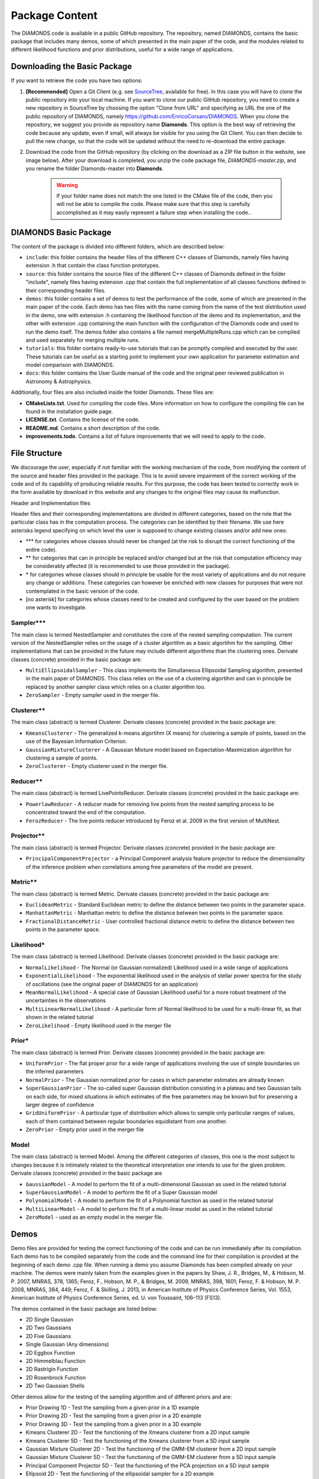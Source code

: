 .. _package_content:

Package Content
===============
The DIAMONDS code is available in a public GitHub repository. The repository, named DIAMONDS, contains the basic package that includes many demos, some of which presented in the main paper of the code, and the modules related to different likelihood functions and prior distributions, useful for a wide range of applications.


Downloading the Basic Package
^^^^^^^^^^^^^^^^^^^^^^^^^^^^^
If you want to retrieve the code you have two options:

1. **[Recommended]** Open a Git Client (e.g. see `SourceTree <https://www.sourcetreeapp.com/>`_, available for free). In this case you will have to clone the public repository into your local machine. If you want to clone our public GitHub repository, you need to create a new repository in SourceTree by choosing the option "Clone from URL" and specifying as URL the one of the public repository of DIAMONDS, namely https://github.com/EnricoCorsaro/DIAMONDS. When you clone the repository, we suggest you provide as repository name **Diamonds**. This option is the best way of retrieving the code because any update, even if small, will always be visible for you using the Git Client. You can then decide to pull the new change, so that the code will be updated without the need to re-download the entire package.

2. Download the code from the GitHub repository (by clicking on the download as a ZIP file button in the website, see image below). After your download is completed, you unzip the code package file, *DIAMONDS-master.zip*, and you rename the folder Diamonds-master into **Diamonds**.

    .. warning::
        If your folder name does not match the one listed in the CMake file of the code, then you will not be able to compile the code. Please make sure that this step is carefully accomplished as it may easily represent a failure step when installing the code..

    .. image:: https://raw.githubusercontent.com/EnricoCorsaro/DIAMONDS/master/docs/figures/download_zip.png
        :width: 300 px


DIAMONDS Basic Package
^^^^^^^^^^^^^^^^^^^^^^
The content of the package is divided into different folders, which are described below:

* ``include``: this folder contains the header files of the different C++ classes of Diamonds, namely files having extension .h that contain the class function prototypes.

* ``source``: this folder contains the source files of the different C++ classes of Diamonds defined in the folder "include", namely files having extension .cpp that contain the full implementation of all classes functions defined in their corresponding header files.

* ``demos``: this folder contains a set of demos to test the performance of the code, some of which are presented in the main paper of the code. Each demo has two files with the name coming from the name of the test distribution used in the demo, one with extension .h containing the likelihood function of the demo and its implementation, and the other with extension .cpp containing the main function with the configuration of the Diamonds code and used to run the demo itself. The demos folder also contains a file named mergeMultipleRuns.cpp which can be compiled and used separately for merging multiple runs.

* ``tutorials``: this folder contains ready-to-use tutorials that can be promptly compiled and executed by the user. These tutorials can be useful as a starting point to implement your own application for parameter estimation and model comparison with DIAMONDS.

* ``docs``: this folder contains the User Guide manual of the code and the original peer reviewed publication in Astronomy & Astrophysics.
 

Additionally, four files are also included inside the folder Diamonds. These files are:

* **CMakeLists.txt**. Used for compiling the code files. More information on how to configure the compiling file can be found in the installation guide page.
* **LICENSE.txt**. Contains the license of the code.
* **README.md**. Contains a short description of the code.
* **improvements.todo**. Contains a list of future improvements that we will need to apply to the code.


File Structure
^^^^^^^^^^^^^^
We discourage the user, especially if not familiar with the working mechanism of the code, from modifying the content of the source and header files provided in the package. This is to avoid severe impairment of the correct working of the code and of its capability of producing reliable results. For this purpose, the code has been tested to correctly work in the form available by download in this website and any changes to the original files may cause its malfunction.

Header and Implementation files

Header files and their corresponding implementations are divided in different categories, based on the role that the particular class has in the computation process. The categories can be identified by their filename. We use here asterisks legend specifying on which level the user is supposed to change existing classes and/or add new ones:

- \*** for categories whose classes should never be changed (at the risk to disrupt the correct functioning of the entire code).
- \** for categories that can in principle be replaced and/or changed but at the risk that computation efficiency may be considerably affected (it is recommended to use those provided in the package).
- \* for categories whose classes should in principle be usable for the most variety of applications and do not require any change or additions. These categories can however be enriched with new classes for purposes that were not contemplated in the basic version of the code.
- [no asterisk] for categories whose classes need to be created and configured by the user based on the problem one wants to investigate.


Sampler***
""""""""""
The main class is termed NestedSampler and constitutes the core of the nested sampling computation. The current version of the NestedSampler relies on the usage of a cluster algortihm as a basic algortihm for the sampling. Other implementations that can be provided in the future may include different algorithms than the clustering ones. Derivate classes (concrete) provided in the basic package are:

- ``MultiEllipsoidalSampler`` - This class implements the Simultaneous Ellipsoidal Sampling algorithm, presented in the main paper of DIAMONDS. This class relies on the use of a clustering algortihm and can in principle be replaced by another sampler class which relies on a cluster algorithm too.
- ``ZeroSampler`` - Empty sampler used in the merger file.



Clusterer**
"""""""""""
The main class (abstract) is termed Clusterer. Derivate classes (concrete) provided in the basic package are:

- ``KmeansClusterer`` - The generalized k-means algortihm (X means) for clustering a sample of points, based on the use of the Bayesian Information Criterion.
- ``GaussianMixtureClusterer`` - A Gaussian Mixture model based on Expectation-Maximization algorithm for clustering a sample of points.
- ``ZeroClusterer`` - Empty clusterer used in the merger file.

 
Reducer**
"""""""""
The main class (abstract) is termed LivePointsReducer. Derivate classes (concrete) provided in the basic package are:

- ``PowerlawReducer`` - A reducer made for removing live points from the nested sampling process to be concentrated toward the end of the computation.
- ``FerozReducer`` - The live points reducer introduced by Feroz et al. 2009 in the first version of MultiNest.


Projector**
"""""""""""
The main class (abstract) is termed Projector. Derivate classes (concrete) provided in the basic package are: 

- ``PrincipalComponentProjector`` - a Principal Component analysis feature projector to reduce the dimensionality of the inference problem when correlations among free parameters of the model are present.


Metric**
""""""""
The main class (abstract) is termed Metric. Derivate classes (concrete) provided in the basic package are: 

- ``EuclideanMetric`` - Standard Euclidean metric to define the distance between two points in the parameter space.
- ``ManhattanMetric`` - Manhattan metric to define the distance between two points in the parameter space.
- ``FractionalDistanceMetric`` - User controlled fractional distance metric to define the distance between two points in the parameter space.


Likelihood*
"""""""""""
The main class (abstract) is termed Likelihood. Derivate classes (concrete) provided in the basic package are:

- ``NormalLikelihood`` - The Normal (or Gaussian normalized) Likelihood used in a wide range of applications
- ``ExponentialLikelihood`` - The exponential likelihood used in the analysis of stellar power spectra for the study of oscillations (see the original paper of DIAMONDS for an application)
- ``MeanNormalLikelihood`` - A special case of Gaussian Likelihood useful for a more robust treatment of the uncertainties in the observations
- ``MultiLinearNormalLikelihood`` - A particular form of Normal likelihood to be used for a multi-linear fit, as that shown in the related tutorial
- ``ZeroLikelihood`` - Empty likelihood used in the merger file

 
Prior*
""""""
The main class (abstract) is termed Prior. Derivate classes (concrete) provided in the basic package are:

- ``UniformPrior`` - The flat proper prior for a wide range of applications involving the use of simple boundaries on the inferred parameters
- ``NormalPrior`` - The Gaussian normalized prior for cases in which parameter estimates are already known
- ``SuperGaussianPrior`` - The so-called super Gaussian distribution consisting in a plateau and two Gaussian tails on each side, for mixed situations in which estimates of the free parameters may be known but for preserving a larger degree of confidence
- ``GridUniformPrior`` - A particular type of distribution which allows to sample only particular ranges of values, each of them contained between regular boundaries equidistant from one another.
- ``ZeroPrior`` - Empty prior used in the merger file
 

Model
"""""
The main class (abstract) is termed Model. Among the different categories of classes, this one is the most subject to changes because it is intimately related to the theoretical interpretation one intends to use for the given problem. Derivate classes (concrete) provided in the basic package are

- ``GaussianModel`` - A model to perform the fit of a multi-dimensional Gaussian as used in the related tutorial
- ``SuperGaussianModel`` - A model to perform the fit of a Super Gaussian model
- ``PolynomialModel`` - A model to perform the fit of a Polynomial function as used in the related tutorial
- ``MultiLinearModel`` - A model to perform the fit of a multi-linear model as used in the related tutorial
- ``ZeroModel`` - used as an empty model in the merger file.
 

Demos
^^^^^

Demo files are provided for testing the correct functioning of the code and can be run immediately after its compilation. Each demo has to be compiled separately from the code and the command line for their compilation is provided at the beginning of each demo .cpp file.  When running a demo you assume Diamonds has been compiled already on your machine. The demos were mainly taken from the examples given in the papers by Shaw, J. R., Bridges, M., & Hobson, M. P. 2007, MNRAS, 378, 1365; Feroz, F., Hobson, M. P., & Bridges, M. 2009, MNRAS, 398, 1601; Feroz, F. & Hobson, M. P. 2008, MNRAS, 384, 449; Feroz, F. & Skilling, J. 2013, in American Institute of Physics Conference Series, Vol. 1553, American Institute of Physics Conference Series, ed. U. von Toussaint, 106–113 (FS13).

The demos contained in the basic package are listed below:

- 2D Single Gaussian
- 2D Two Gaussians
- 2D Five Gaussians
- Single Gaussian (Any dimensions)
- 2D Eggbox Function
- 2D Himmelblau Function
- 2D Rastrigin Function
- 2D Rosenbrock Function
- 2D Two Gaussian Shells

Other demos allow for the testing of the sampling algorithm and of different priors and are:

- Prior Drawing 1D - Test the sampling from a given prior in a 1D example
- Prior Drawing 2D - Test the sampling from a given prior in a 2D example
- Prior Drawing 3D - Test the sampling from a given prior in a 3D example
- Kmeans Clusterer 2D - Test the functioning of the Xmeans clusterer from a 2D input sample
- Kmeans Clusterer 5D - Test the functioning of the Xmeans clusterer from a 5D input sample
- Gaussian Mixture Clusterer 2D - Test the functioning of the GMM-EM clusterer from a 2D input sample
- Gaussian Mixture Clusterer 5D - Test the functioning of the GMM-EM clusterer from a 5D input sample
- Principal Component Projector 5D - Test the functioning of the PCA projection on a 5D input sample
- Ellipsoid 2D - Test the functioning of the ellipsoidal sampler for a 2D example
- Ellipsoid 5D - Test the functioning of the ellipsoidal sampler for a 5D example
- Ellipsoid 7D - Test the functioning of the ellipsoidal sampler for a 7D example


Input data files for running the demos are all included in the demos folder.


Tutorials
^^^^^^^^^

The current version of the code includes a number of tutorials that are ready to be compiled and run in your system. These tutorials allow you to have a good starting point to set up DIAMONDS for your own application, as well as providing suitable examples of real-life applications that can be used in a variety of fields. The tutorials available are:

- Polynomial Fit: to perform a fit using a polynomial of an arbitraty degree
- Gaussian Fit: to perform a fit using a multi-dimensional Gaussian over an arbitrary number of input covariates
- Multi-Linear fit: to perform a fit using a multi-linear model over an arbitraty number of input covariates, and related uncertainties

For more information on the tutorials, how to compile the codes, and run the tests, please refer to the hands-on tutorial presentation available `here <https://github.com/EnricoCorsaro/DIAMONDS/blob/master/docs/pdf/DIAMONDS_10012018_Tutorials.pdf>`_.


